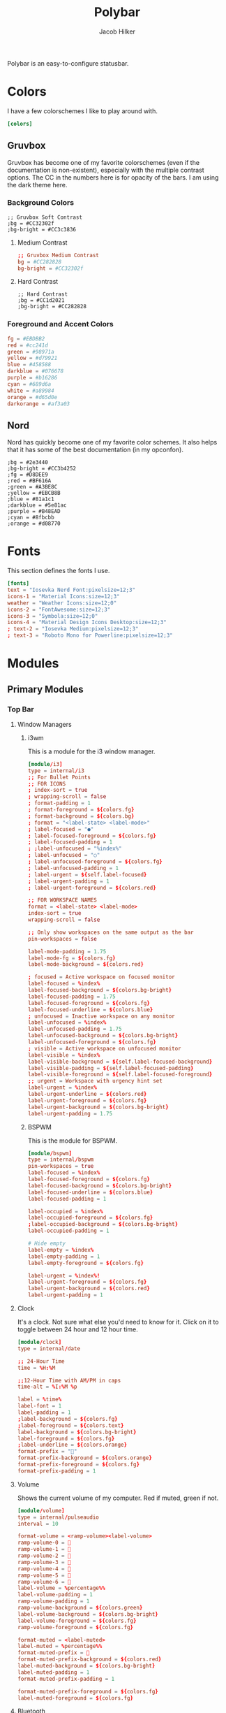 #+title: Polybar
#+options: title:nil
#+author: Jacob Hilker
#+property: header-args :tangle config
#+startup: fold

Polybar is an easy-to-configure statusbar.

* Colors
I have a few colorschemes I like to play around with.
#+begin_src conf
[colors]
#+end_src

** Gruvbox
Gruvbox has become one of my favorite colorschemes (even if the documentation is non-existent), especially with the multiple contrast options. The CC in the numbers here is for opacity of the bars. I am using the dark theme here.
*** Background Colors
#+begin_example
;; Gruvbox Soft Contrast
;bg = #CC32302f
;bg-bright = #CC3c3836
#+end_example
**** Medium Contrast
#+begin_src conf
;; Gruvbox Medium Contrast
bg = #CC282828
bg-bright = #CC32302f
#+end_src
**** Hard Contrast
#+begin_example
;; Hard Contrast
;bg = #CC1d2021
;bg-bright = #CC282828
#+end_example

*** Foreground and Accent Colors
#+begin_src conf
fg = #EBDBB2
red = #cc241d
green = #98971a
yellow = #d79921
blue = #458588
darkblue = #076678
purple = #b16286
cyan = #689d6a
white = #a89984
orange = #d65d0e
darkorange = #af3a03
#+end_src


** Nord
Nord has quickly become one of my favorite color schemes. It also helps that it has some of the best documentation (in my opconfon).
#+begin_example
;bg = #2e3440
;bg-bright = #CC3b4252
;fg = #D8DEE9
;red = #BF616A
;green = #A3BE8C
;yellow = #EBCB8B
;blue = #81a1c1
;darkblue = #5e81ac
;purple = #B48EAD
;cyan = #8fbcbb
;orange = #d08770
#+end_example

* Fonts
This section defines the fonts I use.
#+begin_src conf
[fonts]
text = "Iosevka Nerd Font:pixelsize=12;3"
icons-1 = "Material Icons:size=12;3"
weather = "Weather Icons:size=12;0"
icons-2 = "FontAwesome:size=12;3"
icons-3 = "Symbola:size=12;0"
icons-4 = "Material Design Icons Desktop:size=12;3"
; text-2 = "Iosevka Medium:pixelsize=12;3"
; text-3 = "Roboto Mono for Powerline:pixelsize=12;3"
#+end_src

* Modules
** Primary Modules
*** Top Bar
**** Window Managers
***** i3wm
This is a module for the i3 window manager.
#+begin_src conf
[module/i3]
type = internal/i3
;; For Bullet Points
;; FOR ICONS
; index-sort = true
; wrapping-scroll = false
; format-padding = 1
; format-foreground = ${colors.fg}
; format-background = ${colors.bg}
; format = "<label-state> <label-mode>"
; label-focused = "●"
; label-focused-foreground = ${colors.fg}
; label-focused-padding = 1
; ;label-unfocused = "%index%"
; label-unfocused = "○"
; label-unfocused-foreground = ${colors.fg}
; label-unfocused-padding = 1
; label-urgent = ${self.label-focused}
; label-urgent-padding = 1
; label-urgent-foreground = ${colors.red}

;; FOR WORKSPACE NAMES
format = <label-state> <label-mode>
index-sort = true
wrapping-scroll = false

;; Only show workspaces on the same output as the bar
pin-workspaces = false

label-mode-padding = 1.75
label-mode-fg = ${colors.fg}
label-mode-background = ${colors.red}

; focused = Active workspace on focused monitor
label-focused = %index%
label-focused-background = ${colors.bg-bright}
label-focused-padding = 1.75
label-focused-foreground = ${colors.fg}
label-focused-underline = ${colors.blue}
; unfocused = Inactive workspace on any monitor
label-unfocused = %index%
label-unfocused-padding = 1.75
label-unfocused-background = ${colors.bg-bright}
label-unfocused-foreground = ${colors.fg}
; visible = Active workspace on unfocused monitor
label-visible = %index%
label-visible-background = ${self.label-focused-background}
label-visible-padding = ${self.label-focused-padding}
label-visible-foreground = ${self.label-focused-foreground}
;; urgent = Workspace with urgency hint set
label-urgent = %index%
label-urgent-underline = ${colors.red}
label-urgent-foreground = ${colors.fg}
label-urgent-background = ${colors.bg-bright}
label-urgent-padding = 1.75
#+end_src
***** BSPWM
This is the module for BSPWM.
#+begin_src conf
[module/bspwm]
type = internal/bspwm
pin-workspaces = true
label-focused = %index%
label-focused-foreground = ${colors.fg}
label-focused-background = ${colors.bg-bright}
label-focused-underline = ${colors.blue}
label-focused-padding = 1

label-occupied = %index%
label-occupied-foreground = ${colors.fg}
;label-occupied-background = ${colors.bg-bright}
label-occupied-padding = 1

# Hide empty
label-empty = %index%
label-empty-padding = 1
label-empty-foreground = ${colors.fg}

label-urgent = %index%!
label-urgent-foreground = ${colors.fg}
label-urgent-background = ${colors.red}
label-urgent-padding = 1
#+end_src
**** Clock
It's a clock. Not sure what else you'd need to know for it. Click on it to toggle between 24 hour and 12 hour time.
#+begin_src conf
[module/clock]
type = internal/date

;; 24-Hour Time
time = %H:%M

;;12-Hour Time with AM/PM in caps
time-alt = %I:%M %p

label = %time%
label-font = 1
label-padding = 1
;label-background = ${colors.fg}
;label-foreground = ${colors.text}
label-background = ${colors.bg-bright}
label-foreground = ${colors.fg}
;label-underline = ${colors.orange}
format-prefix = ""
format-prefix-background = ${colors.orange}
format-prefix-foreground = ${colors.fg}
format-prefix-padding = 1
#+end_src


**** Volume
Shows the current volume of my computer. Red if muted, green if not.
#+begin_src conf
[module/volume]
type = internal/pulseaudio
interval = 10

format-volume = <ramp-volume><label-volume>
ramp-volume-0 = 
ramp-volume-1 =   
ramp-volume-2 =   
ramp-volume-3 = 
ramp-volume-4 = 
ramp-volume-5 =  
ramp-volume-6 =  
label-volume = %percentage%%
label-volume-padding = 1
ramp-volume-padding = 1
ramp-volume-background = ${colors.green}
label-volume-background = ${colors.bg-bright}
label-volume-foreground = ${colors.fg}
ramp-volume-foreground = ${colors.fg}

format-muted = <label-muted>
label-muted = %percentage%%
format-muted-prefix =   
format-muted-prefix-background = ${colors.red}
label-muted-background = ${colors.bg-bright}
label-muted-padding = 1
format-muted-prefix-padding = 1

format-muted-prefix-foreground = ${colors.fg}
label-muted-foreground = ${colors.fg}
#+end_src


**** Bluetooth
Since I use a bluetooth headset with my laptop, I'd like to be able to view connection status with it.
#+begin_src conf
[module/bluetooth]
type = custom/script
exec = ~/.config/polybar/scripts/bluetooth/system-bluetooth-bluetoothctl.sh
tail = true
click-left = ~/polybar-scripts/system-bluetooth-bluetoothctl.sh --toggle &
format-label-background = ${colors.bg-bright}
format-foreground = ${colors.fg}
label-padding-right = 1
format-prefix = 
format-prefix-background = ${colors.purple}
format-prefix-padding = 1
#+end_src

**** Wifi
Shows the current wifi network if connected, or “Not Connected” if not connected. Blue if connected, red if not.
#+begin_src conf
[module/wifi]
type = internal/network
interface = wlp1s0
interval = 3.0

format-connected = <label-connected>
label-connected = %essid%
format-connected-prefix = 
format-connected-prefix-padding = 1
label-connected-padding = 1
;format-connected-prefix-margin = 1
format-connected-prefix-background = ${colors.blue}
label-connected-background = ${colors.bg-bright}
format-connected-foreground = ${colors.fg}
format-connected-prefix-foreground = ${colors.fg}

format-disconnected =  " Not Connected "
format-disconnected-prefix = 
format-disconnected-prefix-padding = 1
format-disconnected-prefix-background = ${colors.red}
format-disconnected-background = ${colors.bg-bright}
format-disconnected-foreground = ${colors.fg}
format-disconnected-prefix-foreground = ${colors.fg}
#+end_src

**** Battery
Shows the current battery charge if I am on a laptop. Green if full, orange if medium, red if low.
#+begin_src conf
[module/battery]
type = internal/battery
full-at = 99
time-format = %H:%M
battery = BAT0
adapter = ADP0
#+end_src

***** Discharging Battery Format and Colors
#+begin_src conf
format-discharging = <ramp-capacity><label-discharging>
ramp-capacity-0 = 
ramp-capacity-1 = 
ramp-capacity-2 = 
ramp-capacity-3 = 
ramp-capacity-4 = 

ramp-capacity-0-background = ${colors.red}
ramp-capacity-1-background = ${colors.red}
ramp-capacity-2-background = ${colors.orange}
ramp-capacity-3-background = ${colors.orange}
ramp-capacity-4-background = ${colors.green}
ramp-capacity-padding = 1
label-discharging-padding = 1
label-discharging-background = ${colors.bg-bright}
ramp-capacity-foreground = ${colors.fg}
label-discharging-foreground = ${colors.fg}
#+end_src

***** Charging Battery Format and Colors
#+begin_src conf
format-charging = <animation-charging><label-charging>
label-charging = %percentage%%
animation-charging-0 = ""
animation-charging-1 = ""
animation-charging-2 = ""
animation-charging-3 = ""
animation-charging-4 = ""
animation-charging-framerate = 750
animation-charging-padding = 1
animation-charging-background = ${colors.blue}
label-charging-padding = 1
label-charging-background = ${colors.bg-bright}
format-animation-charging-foreground = ${colors.fg}
format-label-charging-foreground = ${colors.fg}
#+end_src

***** Full Battery Formatting and Colors
#+begin_src conf
format-full = <label-full>
label-full = %percentage%%
label-full-padding = 1
label-full-background = ${colors.bg-bright}
format-full-prefix = 
format-full-prefix-padding = 1
format-full-prefix-background = ${colors.green}
format-full-prefix-foreground = ${colors.fg}
label-full-foreground = ${colors.fg}
#+end_src

**** Backlight
This module shows the current brightness of my laptop.
#+begin_src conf
[module/backlight]
type = internal/backlight
card = intel_backlight
enable-scroll = true
format = <ramp> <label>
label = %percentage%%
ramp-0 = 
ramp-1 = 
ramp-2 = 
ramp-3 = 
ramp-4 = 
format-background = ${colors.bg-bright}
ramp-background = ${colors.purple}
ramp-padding = 1
format-foreground = ${colors.fg}
#+end_src
*** Bottom Bar
My bottom bar modules are mostly clickable applications, though I do have a few useful things down there.
**** Calendar
This module is just a calendar.
#+begin_src conf
[module/cal]
type = internal/date
date = %a, %d %b
label = %date%
label-font = 1
label-padding = 1
label-background = ${colors.bg-bright}
format-prefix = 
format-prefix-background = ${colors.blue}
format-prefix-padding = 1
prefix-foreground = ${colors.fg}
format-foreground = ${colors.fg}
#+end_src

**** Pomodoro Timer
I found the [[https://github.com/unode/polypomo][polypomo]] script incredibly useful to use as a student.
#+begin_src conf
[module/polypomo]
type = custom/script
exec = /home/$USER/.config/polybar/scripts/polypomo
tail = true
enable-scroll = true
label = %output%
click-left = /home/$USER/.config/polybar/scripts/polypomo toggle
click-middle =/home/$USER/.config/polybar/scripts/polypomo lock
click-right =  /home/$USER/.config/polybar/scripts/polypomo end
scroll-up = home/$USER/.config/polybar/scripts/polypomo time +60
scroll-down = home/$USER/.config/polybar/scripts/polypomo time -60
format-prefix = ""
format-prefix-background = ${colors.darkblue}
format-background = ${colors.bg-bright}
format-foreground = ${colors.fg}
format-prefix-padding = 1
label-padding-right = 1
#+end_src

**** Reddit Client
I know, I know. I found [[https://gitlab.com/ajak/tuir][tuir]] and really liked it. This is just a shortcut to launch tuir.
#+begin_src conf
[module/reddit]
type = custom/text
content = " Reddit "
content-background = ${colors.bg-bright}
content-prefix = 󰑍
content-prefix-padding = 1
content-prefix-background = ${colors.purple}
;content-padding = 1
content-margin = 0
click-left = alacritty -e $HOME/anaconda3/bin/tuir &
content-foreground = ${colors.fg}
#+end_src

**** Caps Lock Alert
Since I have fat fingers and tiny keys on my laptop keyboard, I figured a caps lock alert would be very helpful.
#+begin_src conf
[module/caps]
type = internal/xkeyboard
format = <label-indicator>
label-layout-padding = 1
format-prefix = 󰳡
format-background = ${colors.bg-bright}
format-prefix-background = ${colors.red}
format-prefix-padding = 1
indicator-icon-0 = caps lock;-CL;+CL
indicator-icon-1 = scroll lock;;+SL
indicator-icon-2 = num lock;-NL;+NL
format-label-padding = 2
label-indicator-on-capslock = " %name% "
label-indicator-on-numlock = " %name% "
label-indicator-on-scrolllock = " %name% "
label-indicator-off-capslock =
label-indicator-off-numlock =
label-indicator-off-scrolllock =
format-prefix-foreground = ${colors.fg}
format-label-foreground = ${colors.fg}
format-foreground = ${colors.fg}
format-margin = 1
#+end_src

**** Notifications
***** Bell
A dynamic notification bell with a very simple script.
#+begin_src conf
[module/bell]
type=custom/script
interval=3
label-padding = 1
format-background = ${colors.purple}
format-foreground = ${colors.fg}
#+end_src
****** Dunst Executable
#+begin_src conf
;exec = "~/.config/polybar/scripts/notifs/dunst/bell.sh"
#+end_src
****** Rofication Executable
#+begin_src conf
exec = "$HOME/.config/polybar/scripts/notifs/rofi/bell.sh"
#+end_src
***** Count
A simple script to print the notification count.
#+begin_src conf
[module/notifs]
type = custom/script
interval = 3
label-padding = 1
format-background = ${colors.bg-bright}
format-foreground = ${colors.fg}
#+end_src
****** Dunst Executable
#+begin_src conf
;exec = "dunstctl count | sed -n 1p | xargs | cut -d' ' -f2"
#+end_src
****** Rofication Executable
#+begin_src conf
exec = "~/.config/polybar/scripts/notifs/rofi/rofication-status.py"
#+end_src
**** News
A simple news widget for newsboat and polybar.
#+begin_src conf
[module/news]
type = custom/text
content = " News "
content-background = ${colors.bg-bright}
content-prefix = 󰎕
content-prefix-padding = 1
content-prefix-background = ${colors.red}
;content-padding = 1
;content-margin = 1
click-left = alacritty -e newsboat -r &
content-foreground = ${colors.fg}
content-margin = 1
#+end_src

**** Weather
A simple weather script.
#+begin_src conf
[module/weather]
type = custom/script
interval = 3

format-prefix = ""
format-prefix-font = 3
format-prefix-padding = 1
format-prefix-background = ${colors.orange}
format-prefix-foreground = ${colors.fg}
click-left = alacritty -e /home/$USER/.config/polybar/scripts/weather/wtr.sh &
exec = ~/.config/polybar/scripts/weather/wtr-bar.sh
label-background = ${colors.bg-bright}
label-padding = 1
format-foreground = ${colors.fg}
#+end_src

* Bars
This defines the bars I use.
** Top Bar
My top bar is mostly for information I need at a glance.
#+begin_src conf
[bar/top]
line-size = 2.75
font-0 = ${fonts.text}
font-1 = ${fonts.icons-1}
font-2 = ${fonts.weather}
font-3 = ${fonts.icons-2}
font-4 = ${fonts.icons-3}
font-5 = ${fonts.icons-4}
background = ${colors.bg}
fg = ${colors.fg}
width = 100%
height = 27
modules-left = i3 bspwm
modules-center = clock
modules-right = volume wifi bluetooth battery backlight
module-margin-right = 1
#+end_src

** Bottom Bar
My bottom bar is mostly clickable applications, though I do have a few useful things down there - namely, a weather script, and a choice of notification modules (between dunst and rofication-daemon, which is what Regolith Linux uses).
#+begin_src conf
[bar/btm]
bottom = true
font-0 = ${fonts.text}
font-1 = ${fonts.icons-1}
font-2 = ${fonts.weather}
font-3 = ${fonts.icons-2}
font-4 = ${fonts.icons-3}
font-5 = ${fonts.icons-4}

line-size = 2.75
enable-ipc = true

background = ${colors.bg}
fg = ${colors.fg}
width = 100%
height = 27

modules-left = cal polypomo reddit caps
modules-right = bell notifs news weather
#+end_src
